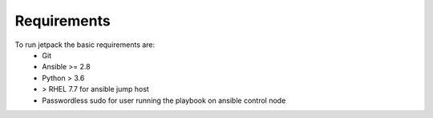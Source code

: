 Requirements
============

To run jetpack the basic requirements are:
  * Git
  * Ansible >= 2.8
  * Python > 3.6
  * > RHEL 7.7 for ansible jump host
  * Passwordless sudo for user running the playbook on ansible control node

